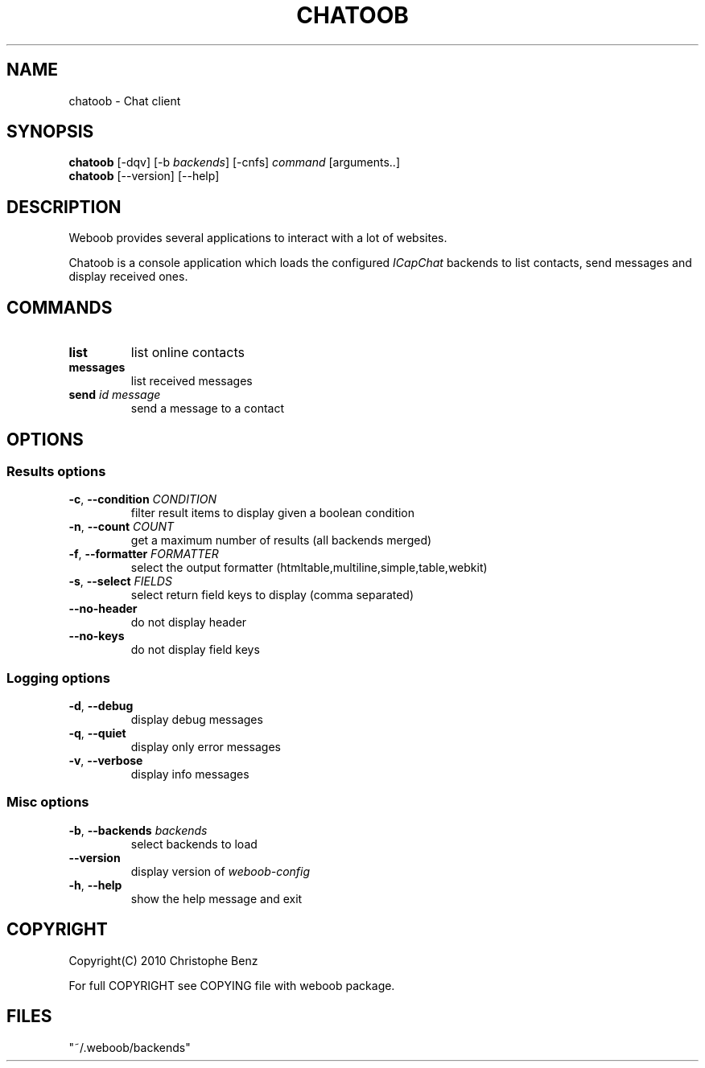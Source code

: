 .TH CHATOOB 1 "02 August 2010"
.SH NAME
chatoob \- Chat client
.SH SYNOPSIS
.B chatoob
[\-dqv] [\-b \fIbackends\fR] [\-cnfs] \fIcommand\fR [arguments..]
.br
.B chatoob
[\-\-version] [\-\-help]
.SH DESCRIPTION
.LP
Weboob provides several applications to interact with a lot of websites.

Chatoob is a console application which loads the configured \fIICapChat\fR backends
to list contacts, send messages and display received ones.

.SH COMMANDS
.TP
\fBlist\fR
list online contacts
.TP
\fBmessages\fR
list received messages
.TP
\fBsend\fR \fIid\fR \fImessage\fR
send a message to a contact

.SH OPTIONS
.SS Results options
.TP
\fB\-c\fR, \fB\-\-condition\fR \fICONDITION\fR
filter result items to display given a boolean condition
.TP
\fB\-n\fR, \fB\-\-count\fR \fICOUNT\fR
get a maximum number of results (all backends merged)
.TP
\fB\-f\fR, \fB\-\-formatter\fR \fIFORMATTER\fR
select the output formatter (htmltable,multiline,simple,table,webkit)
.TP
\fB\-s\fR, \fB\-\-select\fR \fIFIELDS\fR
select return field keys to display (comma separated)
.TP
\fB\-\-no-header\fR
do not display header
.TP
\fB\-\-no-keys\fR
do not display field keys
.SS Logging options
.TP
\fB\-d\fR, \fB\-\-debug\fR
display debug messages
.TP
\fB\-q\fR, \fB\-\-quiet\fR
display only error messages
.TP
\fB\-v\fR, \fB\-\-verbose\fR
display info messages
.SS Misc options
.TP
\fB\-b\fR, \fB\-\-backends\fR \fIbackends\fR
select backends to load
.TP
\fB\-\-version\fR
display version of \fIweboob-config\fR
.TP
\fB\-h\fR, \fB\-\-help\fR
show the help message and exit

.SH COPYRIGHT
Copyright(C) 2010 Christophe Benz
.LP
For full COPYRIGHT see COPYING file with weboob package.
.LP
.RE
.SH FILES
 "~/.weboob/backends"
